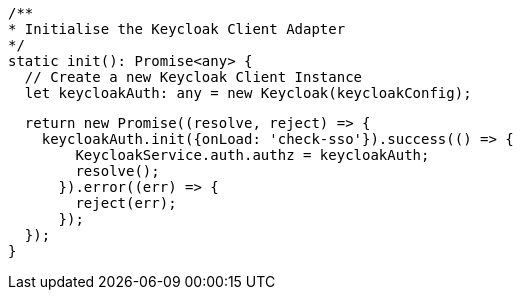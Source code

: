   /**
  * Initialise the Keycloak Client Adapter
  */
  static init(): Promise<any> {
    // Create a new Keycloak Client Instance
    let keycloakAuth: any = new Keycloak(keycloakConfig);

      return new Promise((resolve, reject) => {
        keycloakAuth.init({onLoad: 'check-sso'}).success(() => {
            KeycloakService.auth.authz = keycloakAuth;
            resolve();
          }).error((err) => {
            reject(err);
          });
      });
    }
